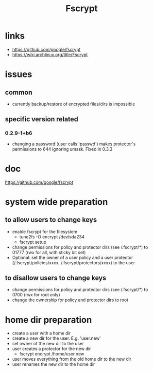 #+TITLE: Fscrypt

* links

- https://github.com/google/fscrypt
- https://wiki.archlinux.org/title/Fscrypt

* issues

** common

- currently backup/restore of encrypted files/dirs is impossible

** specific version related

*** 0.2.9-1+b6

- changing a password (user calls 'passwd') makes protector's permissions to 644
  ignoring umask.
  Fixed in 0.3.3

* doc

https://github.com/google/fscrypt

* system wide preparation

** to allow users to change keys

- enable fscrypt for the filesystem
  - tune2fs -O encrypt /dev/sda234
  - fscrypt setup
- change permissions for policy and protector dirs (see /.fscrypt/*) to 01777
  (rwx for all, with sticky bit set)
- Optional:
  set the owner of a user policy and a user protector (/.fscrypt/policies/xxxx,
  /.fscrypt/protectors/xxxx) to the user

** to disallow users to change keys

- change permissions for policy and protector dirs (see /.fscrypt/*) to 0700
  (rwx for root only)
- change the ownership for policy and protector dirs to root

* home dir preparation

- create a user with a home dir
- create a new dir for the user. E.g. 'user.new'
- set owner of the new dir to the user
- user creates a protector for the new dir
  - fscrypt encrypt /home/user.new
- user moves everything from the old home dir to the new dir
- user renames the new dir to the home dir

